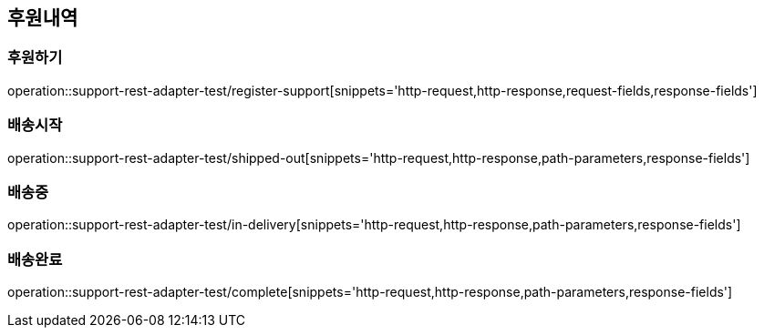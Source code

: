 == 후원내역
=== 후원하기
operation::support-rest-adapter-test/register-support[snippets='http-request,http-response,request-fields,response-fields']

=== 배송시작
operation::support-rest-adapter-test/shipped-out[snippets='http-request,http-response,path-parameters,response-fields']

=== 배송중
operation::support-rest-adapter-test/in-delivery[snippets='http-request,http-response,path-parameters,response-fields']

=== 배송완료
operation::support-rest-adapter-test/complete[snippets='http-request,http-response,path-parameters,response-fields']